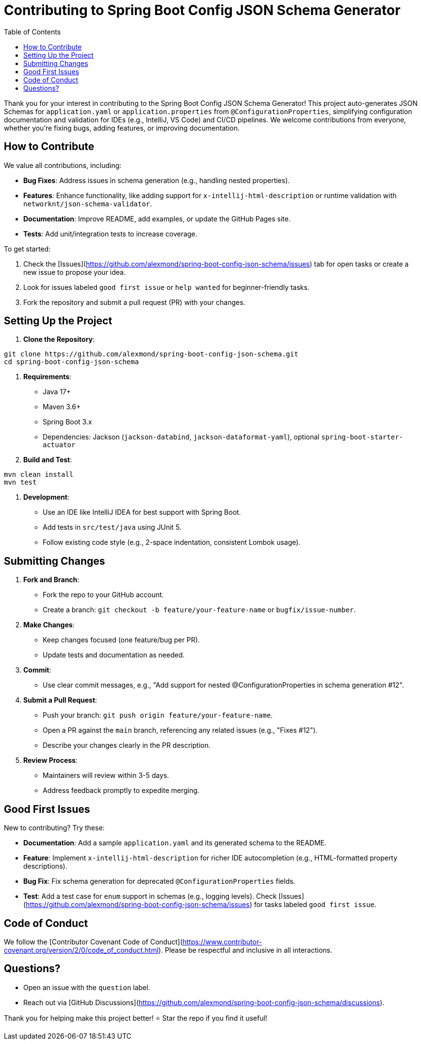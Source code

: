 = Contributing to Spring Boot Config JSON Schema Generator
:toc:

Thank you for your interest in contributing to the Spring Boot Config JSON Schema Generator!
This project auto-generates JSON Schemas for `application.yaml` or `application.properties` from `@ConfigurationProperties`, simplifying configuration documentation and validation for IDEs (e.g., IntelliJ, VS Code) and CI/CD pipelines.
We welcome contributions from everyone, whether you're fixing bugs, adding features, or improving documentation.

== How to Contribute

We value all contributions, including:

- **Bug Fixes**: Address issues in schema generation (e.g., handling nested properties).
- **Features**: Enhance functionality, like adding support for `x-intellij-html-description` or runtime validation with
`networknt/json-schema-validator`.
- **Documentation**: Improve README, add examples, or update the GitHub Pages site.
- **Tests**: Add unit/integration tests to increase coverage.

To get started:

1. Check the [Issues](https://github.com/alexmond/spring-boot-config-json-schema/issues) tab for open tasks or create a new issue to propose your idea.
2. Look for issues labeled `good first issue` or `help wanted` for beginner-friendly tasks.
3. Fork the repository and submit a pull request (PR) with your changes.

[#_setting_up_the_project]
== Setting Up the Project

1. **Clone the Repository**:

[source,bash]
----
git clone https://github.com/alexmond/spring-boot-config-json-schema.git
cd spring-boot-config-json-schema
----

2. **Requirements**:
- Java 17+
- Maven 3.6+
- Spring Boot 3.x
- Dependencies: Jackson (`jackson-databind`, `jackson-dataformat-yaml`), optional `spring-boot-starter-actuator`
3. **Build and Test**:

[source,bash]
----
mvn clean install
mvn test
----

4. **Development**:
- Use an IDE like IntelliJ IDEA for best support with Spring Boot.
- Add tests in `src/test/java` using JUnit 5.
- Follow existing code style (e.g., 2-space indentation, consistent Lombok usage).

== Submitting Changes

1. **Fork and Branch**:
- Fork the repo to your GitHub account.
- Create a branch: `git checkout -b feature/your-feature-name` or `bugfix/issue-number`.
2. **Make Changes**:
- Keep changes focused (one feature/bug per PR).
- Update tests and documentation as needed.
3. **Commit**:
- Use clear commit messages, e.g., "Add support for nested @ConfigurationProperties in schema generation #12".
4. **Submit a Pull Request**:
- Push your branch: `git push origin feature/your-feature-name`.
- Open a PR against the `main` branch, referencing any related issues (e.g., "Fixes #12").
- Describe your changes clearly in the PR description.
5. **Review Process**:
- Maintainers will review within 3-5 days.
- Address feedback promptly to expedite merging.

== Good First Issues

New to contributing?
Try these:

- **Documentation**: Add a sample `application.yaml` and its generated schema to the README.
- **Feature**: Implement `x-intellij-html-description` for richer IDE autocompletion (e.g., HTML-formatted property descriptions).
- **Bug Fix**: Fix schema generation for deprecated `@ConfigurationProperties` fields.
- **Test**: Add a test case for `enum` support in schemas (e.g., logging levels).
Check [Issues](https://github.com/alexmond/spring-boot-config-json-schema/issues) for tasks labeled
`good first issue`.

== Code of Conduct

We follow the [Contributor Covenant Code of Conduct](https://www.contributor-covenant.org/version/2/0/code_of_conduct.html).
Please be respectful and inclusive in all interactions.

== Questions?

- Open an issue with the `question` label.
- Reach out via [GitHub Discussions](https://github.com/alexmond/spring-boot-config-json-schema/discussions).

Thank you for helping make this project better!
⭐ Star the repo if you find it useful!